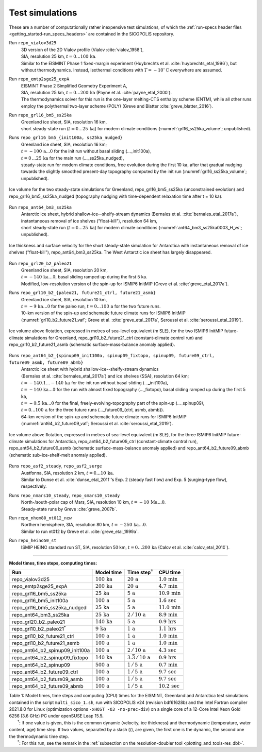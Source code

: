 .. _test_simulations:

Test simulations
****************

.. |nbsp| unicode:: 0xA0 
   :trim:

These are a number of computationally rather inexpensive test simulations, of which the :ref:`run-specs header files <getting_started-run_specs_headers>` are contained in the SICOPOLIS repository.

Run ``repo_vialov3d25``
  | 3D version of the 2D Vialov profile (Vialov :cite:`vialov_1958`),
  | SIA, resolution 25 km, :math:`t=0\ldots{}100\,\mathrm{ka}`.
  | Similar to the EISMINT Phase 1 fixed-margin experiment (Huybrechts et al. :cite:`huybrechts_etal_1996`), but without thermodynamics. Instead, isothermal conditions with :math:`T=-10^{\circ}\mathrm{C}` everywhere are assumed.

Run ``repo_emtp2sge25_expA``
  | EISMINT Phase 2 Simplified Geometry Experiment A,
  | SIA, resolution 25 km, :math:`t=0\ldots{}200\,\mathrm{ka}` (Payne et al. :cite:`payne_etal_2000`).
  | The thermodynamics solver for this run is the one-layer melting-CTS enthalpy scheme (ENTM), while all other runs employ the polythermal two-layer scheme (POLY) (Greve and Blatter :cite:`greve_blatter_2016`).

Run ``repo_grl16_bm5_ss25ka``
  | Greenland ice sheet, SIA, resolution 16 km,
  | short steady-state run (:math:`t=0\ldots{}25\,\mathrm{ka}`) for modern climate conditions (:numref:`grl16_ss25ka_volume`; unpublished).

Runs ``repo_grl16_bm5_{init100a, ss25ka_nudged}``
  | Greenland ice sheet, SIA, resolution 16 km;
  | :math:`t=-100\,\mathrm{a}\ldots{}0` for the init run without basal sliding (..._init100a),
  | :math:`t=0\,\ldots{}25\,\mathrm{ka}` for the main run (..._ss25ka_nudged),
  | steady-state run for modern climate conditions, free evolution during the first 10 ka, after that gradual nudging towards the slightly smoothed present-day topography computed by the init run (:numref:`grl16_ss25ka_volume`; unpublished).

.. _grl16_ss25ka_volume:
.. figure:: figs/repo_grl16_ss25ka.png
  :width: 480 px
  :alt: Ice volume for steady-state simulations for Greenland
  :align: center

  Ice volume for the two steady-state simulations for Greenland, repo_grl16_bm5_ss25ka (unconstrained evolution) and repo_grl16_bm5_ss25ka_nudged (topography nudging with time-dependent relaxation time after t |nbsp| = |nbsp| 10 |nbsp| ka).

Run ``repo_ant64_bm3_ss25ka``
  | Antarctic ice sheet, hybrid shallow-ice--shelfy-stream dynamics (Bernales et al. :cite:`bernales_etal_2017a`),
  | instantaneous removal of ice shelves ("float-kill"), resolution 64 km,
  | short steady-state run (:math:`t=0\ldots{}25\,\mathrm{ka}`) for modern climate conditions (:numref:`ant64_bm3_ss25ka0003_H_vs`; unpublished).

.. _ant64_bm3_ss25ka0003_H_vs:
.. figure:: figs/repo_ant64_bm3_ss25ka0003_H_vs.png
  :width: 680 px
  :alt: Ice thickness and surface velocity for float-kill simulation for Antarctica
  :align: center

  Ice thickness and surface velocity for the short steady-state simulation for Antarctica with instantaneous removal of ice shelves ("float-kill"), repo_ant64_bm3_ss25ka. The West Antarctic ice sheet has largely disappeared.

Run ``repo_grl20_b2_paleo21``
  | Greenland ice sheet, SIA, resolution 20 km,
  | :math:`t=-140\,\mathrm{ka}\ldots{}0`, basal sliding ramped up during the first 5 ka.
  | Modified, low-resolution version of the spin-up for ISMIP6 InitMIP (Greve et al. :cite:`greve_etal_2017a`).

Runs ``repo_grl10_b2_{paleo21, future21_ctrl, future21_asmb}``
  | Greenland ice sheet, SIA, resolution 10 km,
  | :math:`t=-9\,\mathrm{ka}\ldots{}0` for the paleo run, :math:`t=0\ldots{}100\,\mathrm{a}` for the two future runs.
  | 10-km version of the spin-up and schematic future climate runs for ISMIP6 InitMIP
  | (:numref:`grl10_b2_future21_vaf`; Greve et al. :cite:`greve_etal_2017a`, Seroussi et al. :cite:`seroussi_etal_2019`).

.. _grl10_b2_future21_vaf:
.. figure:: figs/repo_grl10_b2_future21.png
  :width: 480 px
  :alt: Ice volume above flotation for future climate simulations for Greenland
  :align: center

  Ice volume above flotation, expressed in metres of sea-level equivalent (m SLE), for the two ISMIP6 InitMIP future-climate simulations for Greenland, repo_grl10_b2_future21_ctrl (constant-climate control run) and repo_grl10_b2_future21_asmb (schematic surface-mass-balance anomaly applied).

Runs ``repo_ant64_b2_{spinup09_init100a, spinup09_fixtopo, spinup09, future09_ctrl, future09_asmb, future09_abmb}``
  | Antarctic ice sheet with hybrid shallow-ice--shelfy-stream dynamics
  | (Bernales et al. :cite:`bernales_etal_2017a`) and ice shelves (SSA), resolution 64 km;
  | :math:`t=-140.1\ldots{}-140\,\mathrm{ka}` for the init run without basal sliding (..._init100a),
  | :math:`t=-140\,\mathrm{ka}\ldots{}0` for the run with almost fixed topography (..._fixtopo), basal sliding ramped up during the first 5 ka,
  | :math:`t=-0.5\,\mathrm{ka}\ldots{}0` for the final, freely-evolving-topography part of the spin-up (..._spinup09),
  | :math:`t=0\ldots{}100\,\mathrm{a}` for the three future runs (..._future09_{ctrl, asmb, abmb}).
  | 64-km version of the spin-up and schematic future climate runs for ISMIP6 InitMIP
  | (:numref:`ant64_b2_future09_vaf`; Seroussi et al. :cite:`seroussi_etal_2019`).

.. _ant64_b2_future09_vaf:
.. figure:: figs/repo_ant64_b2_future09.png
  :width: 480 px
  :alt: Ice volume above flotation for future climate simulations for Antarctica
  :align: center

  Ice volume above flotation, expressed in metres of sea-level equivalent (m SLE), for the three ISMIP6 InitMIP future-climate simulations for Antarctica, repo_ant64_b2_future09_ctrl (constant-climate control run), repo_ant64_b2_future09_asmb (schematic surface-mass-balance anomaly applied) and repo_ant64_b2_future09_abmb (schematic sub-ice-shelf-melt anomaly applied).

Runs ``repo_asf2_steady``, ``repo_asf2_surge``
  | Austfonna, SIA, resolution 2 km, :math:`t=0\ldots{}10\,\mathrm{ka}`.
  | Similar to Dunse et al. :cite:`dunse_etal_2011`'s Exp. 2 (steady fast flow) and Exp. 5 (surging-type flow), respectively.

Runs ``repo_nmars10_steady``, ``repo_smars10_steady``
  | North-/south-polar cap of Mars, SIA, resolution 10 km, :math:`t=-10\,\mathrm{Ma}\ldots{}0`.
  | Steady-state runs by Greve :cite:`greve_2007b`.
 
Run ``repo_nhem80_nt012_new``
  | Northern hemisphere, SIA, resolution 80 km, :math:`t=-250\,\mathrm{ka}\ldots{}0`.
  | Similar to run nt012 by Greve et al. :cite:`greve_etal_1999a`.

Run ``repo_heino50_st``
  | ISMIP HEINO standard run ST, SIA, resolution 50 km, :math:`t=0\ldots{}200\,\mathrm{ka}` (Calov et al. :cite:`calov_etal_2010`).

-------------

**Model times, time steps, computing times:**

+-------------------------------------+--------------------------+--------------------------------------+----------------------------+
| Run                                 | Model time               | Time step\ :sup:`†`                  | CPU time                   |
+=====================================+==========================+======================================+============================+
| repo\_vialov3d25                    | :math:`100\,\mathrm{ka}` | :math:`20\,\mathrm{a}`               | :math:`1.0\,\mathrm{min}`  |
+-------------------------------------+--------------------------+--------------------------------------+----------------------------+
| repo\_emtp2sge25\_expA              | :math:`200\,\mathrm{ka}` | :math:`20\,\mathrm{a}`               | :math:`4.7\,\mathrm{min}`  |
+-------------------------------------+--------------------------+--------------------------------------+----------------------------+
| repo\_grl16\_bm5\_ss25ka            | :math:`25\,\mathrm{ka}`  | :math:`5\,\mathrm{a}`                | :math:`10.9\,\mathrm{min}` |
+-------------------------------------+--------------------------+--------------------------------------+----------------------------+
| repo\_grl16\_bm5\_init100a          | :math:`100\,\mathrm{a}`  | :math:`5\,\mathrm{a}`                | :math:`1.6\,\mathrm{sec}`  |
+-------------------------------------+--------------------------+--------------------------------------+----------------------------+
| repo\_grl16\_bm5\_ss25ka_nudged     | :math:`25\,\mathrm{ka}`  | :math:`5\,\mathrm{a}`                | :math:`11.0\,\mathrm{min}` |
+-------------------------------------+--------------------------+--------------------------------------+----------------------------+
| repo\_ant64\_bm3\_ss25ka            | :math:`25\,\mathrm{ka}`  | :math:`2\,/\,10\,\mathrm{a}`         | :math:`8.9\,\mathrm{min}`  |
+-------------------------------------+--------------------------+--------------------------------------+----------------------------+
| repo\_grl20\_b2\_paleo21            | :math:`140\,\mathrm{ka}` | :math:`5\,\mathrm{a}`                | :math:`0.9\,\mathrm{hrs}`  |
+-------------------------------------+--------------------------+--------------------------------------+----------------------------+
| repo\_grl10\_b2\_paleo21\ :sup:`\*` | :math:`9\,\mathrm{ka}`   | :math:`1\,\mathrm{a}`                | :math:`1.1\,\mathrm{hrs}`  |
+-------------------------------------+--------------------------+--------------------------------------+----------------------------+
| repo\_grl10\_b2\_future21\_ctrl     | :math:`100\,\mathrm{a}`  | :math:`1\,\mathrm{a}`                | :math:`1.0\,\mathrm{min}`  |
+-------------------------------------+--------------------------+--------------------------------------+----------------------------+
| repo\_grl10\_b2\_future21\_asmb     | :math:`100\,\mathrm{a}`  | :math:`1\,\mathrm{a}`                | :math:`1.0\,\mathrm{min}`  |
+-------------------------------------+--------------------------+--------------------------------------+----------------------------+
| repo\_ant64\_b2\_spinup09\_init100a | :math:`100\,\mathrm{a}`  | :math:`2\,/\,10\,\mathrm{a}`         | :math:`4.3\,\mathrm{sec}`  |
+-------------------------------------+--------------------------+--------------------------------------+----------------------------+
| repo\_ant64\_b2\_spinup09\_fixtopo  | :math:`140\,\mathrm{ka}` | :math:`3.\bar{3}\,/\,10\,\mathrm{a}` | :math:`0.9\,\mathrm{hrs}`  |
+-------------------------------------+--------------------------+--------------------------------------+----------------------------+
| repo\_ant64\_b2\_spinup09           | :math:`500\,\mathrm{a}`  | :math:`1\,/\,5\,\mathrm{a}`          | :math:`0.7\,\mathrm{min}`  |
+-------------------------------------+--------------------------+--------------------------------------+----------------------------+
| repo\_ant64\_b2\_future09\_ctrl     | :math:`100\,\mathrm{a}`  | :math:`1\,/\,5\,\mathrm{a}`          | :math:`9.7\,\mathrm{sec}`  |
+-------------------------------------+--------------------------+--------------------------------------+----------------------------+
| repo\_ant64\_b2\_future09\_asmb     | :math:`100\,\mathrm{a}`  | :math:`1\,/\,5\,\mathrm{a}`          | :math:`9.7\,\mathrm{sec}`  |
+-------------------------------------+--------------------------+--------------------------------------+----------------------------+
| repo\_ant64\_b2\_future09\_abmb     | :math:`100\,\mathrm{a}`  | :math:`1\,/\,5\,\mathrm{a}`          | :math:`10.2\,\mathrm{sec}` |
+-------------------------------------+--------------------------+--------------------------------------+----------------------------+

| Table 1: Model times, time steps and computing (CPU) times for the EISMINT, Greenland and Antarctica test simulations contained in the script ``multi_sico_1.sh``, run with SICOPOLIS v24 (revision bdf61628b) and the Intel Fortran compiler 2021.8.0 for Linux (optimization options ``-xHOST -O3 -no-prec-div``) on a single core of a 12-Core Intel Xeon Gold 6256 (3.6 GHz) PC under openSUSE Leap 15.5.
| |nbsp| |nbsp| |nbsp| |nbsp| |nbsp| |nbsp| |nbsp| \ :sup:`†`: If one value is given, this is the common dynamic (velocity, ice thickness) and thermodynamic (temperature, water content, age) time step. If two values, separated by a slash (/), are given, the first one is the dynamic, the second one the thermodynamic time step.
| |nbsp| |nbsp| |nbsp| |nbsp| |nbsp| |nbsp| |nbsp| \ :sup:`\*`: For this run, see the remark in the :ref:`subsection on the resolution-doubler tool <plotting_and_tools-res_dbl>`.
